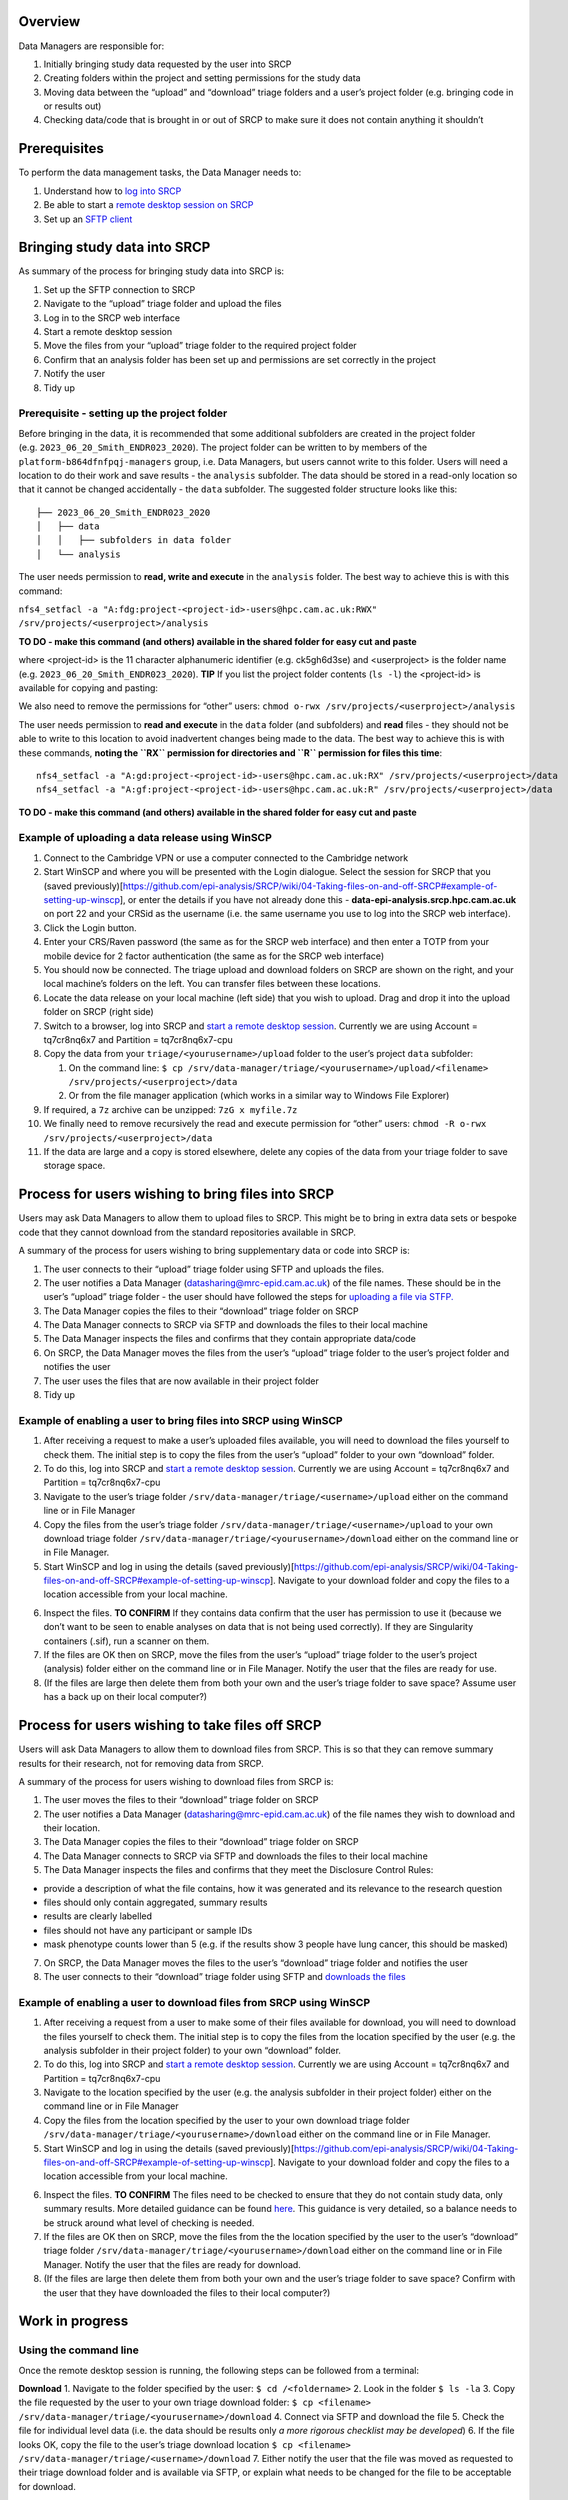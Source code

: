 Overview
========

Data Managers are responsible for:

1. Initially bringing study data requested by the user into SRCP
2. Creating folders within the project and setting permissions for the
   study data
3. Moving data between the “upload” and “download” triage folders and a
   user’s project folder (e.g. bringing code in or results out)
4. Checking data/code that is brought in or out of SRCP to make sure it
   does not contain anything it shouldn’t

Prerequisites
=============

To perform the data management tasks, the Data Manager needs to:

1. Understand how to `log into
   SRCP <https://github.com/epi-analysis/SRCP/wiki/00-Logging-in-for-the-First-Time>`__
2. Be able to start a `remote desktop session on
   SRCP <https://github.com/epi-analysis/SRCP/wiki/01-Getting-Started#interactive-apps---remote-desktop-session>`__
3. Set up an `SFTP
   client <https://github.com/epi-analysis/SRCP/wiki/04-Taking-files-on-and-off-SRCP#sftp-clients>`__

Bringing study data into SRCP
=============================

As summary of the process for bringing study data into SRCP is:

1. Set up the SFTP connection to SRCP
2. Navigate to the “upload” triage folder and upload the files
3. Log in to the SRCP web interface
4. Start a remote desktop session
5. Move the files from your “upload” triage folder to the required
   project folder
6. Confirm that an analysis folder has been set up and permissions are
   set correctly in the project
7. Notify the user
8. Tidy up

Prerequisite - setting up the project folder
--------------------------------------------

Before bringing in the data, it is recommended that some additional
subfolders are created in the project folder
(e.g. ``2023_06_20_Smith_ENDR023_2020``). The project folder can be
written to by members of the ``platform-b864dfnfpqj-managers`` group,
i.e. Data Managers, but users cannot write to this folder. Users will
need a location to do their work and save results - the ``analysis``
subfolder. The data should be stored in a read-only location so that it
cannot be changed accidentally - the ``data`` subfolder. The suggested
folder structure looks like this:

::

   ├── 2023_06_20_Smith_ENDR023_2020
   │   ├── data
   │   │   ├── subfolders in data folder
   │   └── analysis

The user needs permission to **read, write and execute** in the
``analysis`` folder. The best way to achieve this is with this command:

``nfs4_setfacl -a "A:fdg:project-<project-id>-users@hpc.cam.ac.uk:RWX" /srv/projects/<userproject>/analysis``

**TO DO - make this command (and others) available in the shared folder
for easy cut and paste**

where <project-id> is the 11 character alphanumeric identifier
(e.g. ck5gh6d3se) and <userproject> is the folder name
(e.g. ``2023_06_20_Smith_ENDR023_2020``). **TIP** If you list the
project folder contents (``ls -l``) the <project-id> is available for
copying and pasting:

.. raw:: html

   <p align="center">

.. raw:: html

   </p>

We also need to remove the permissions for “other” users:
``chmod o-rwx /srv/projects/<userproject>/analysis``

The user needs permission to **read and execute** in the ``data`` folder
(and subfolders) and **read** files - they should not be able to write
to this location to avoid inadvertent changes being made to the data.
The best way to achieve this is with these commands, **noting the ``RX``
permission for directories and ``R`` permission for files this time**:

::

   nfs4_setfacl -a "A:gd:project-<project-id>-users@hpc.cam.ac.uk:RX" /srv/projects/<userproject>/data
   nfs4_setfacl -a "A:gf:project-<project-id>-users@hpc.cam.ac.uk:R" /srv/projects/<userproject>/data

**TO DO - make this command (and others) available in the shared folder
for easy cut and paste**

Example of uploading a data release using WinSCP
------------------------------------------------

1.  Connect to the Cambridge VPN or use a computer connected to the
    Cambridge network

2.  Start WinSCP and where you will be presented with the Login
    dialogue. Select the session for SRCP that you (saved
    previously)[https://github.com/epi-analysis/SRCP/wiki/04-Taking-files-on-and-off-SRCP#example-of-setting-up-winscp],
    or enter the details if you have not already done this -
    **data-epi-analysis.srcp.hpc.cam.ac.uk** on port 22 and your CRSid
    as the username (i.e. the same username you use to log into the SRCP
    web interface).

    .. raw:: html

       <p align="center">

    .. raw:: html

       </p>

3.  Click the Login button.

4.  Enter your CRS/Raven password (the same as for the SRCP web
    interface) and then enter a TOTP from your mobile device for 2
    factor authentication (the same as for the SRCP web interface)

    .. raw:: html

       <p align="center">

    .. raw:: html

       </p>

5.  You should now be connected. The triage upload and download folders
    on SRCP are shown on the right, and your local machine’s folders on
    the left. You can transfer files between these locations.

    .. raw:: html

       <p align="center">

    .. raw:: html

       </p>

6.  Locate the data release on your local machine (left side) that you
    wish to upload. Drag and drop it into the upload folder on SRCP
    (right side)

    .. raw:: html

       <p align="center">

    .. raw:: html

       </p>

7.  Switch to a browser, log into SRCP and `start a remote desktop
    session <https://github.com/epi-analysis/SRCP/wiki/01-Getting-Started#interactive-apps---remote-desktop-session>`__.
    Currently we are using Account = tq7cr8nq6x7 and Partition =
    tq7cr8nq6x7-cpu

8.  Copy the data from your ``triage/<yourusername>/upload`` folder to
    the user’s project ``data`` subfolder:

    1. On the command line:
       ``$ cp /srv/data-manager/triage/<yourusername>/upload/<filename> /srv/projects/<userproject>/data``
    2. Or from the file manager application (which works in a similar
       way to Windows File Explorer)

9.  If required, a ``7z`` archive can be unzipped: ``7zG x myfile.7z``

10. We finally need to remove recursively the read and execute
    permission for “other” users:
    ``chmod -R o-rwx /srv/projects/<userproject>/data``

11. If the data are large and a copy is stored elsewhere, delete any
    copies of the data from your triage folder to save storage space.

Process for users wishing to bring files into SRCP
==================================================

Users may ask Data Managers to allow them to upload files to SRCP. This
might be to bring in extra data sets or bespoke code that they cannot
download from the standard repositories available in SRCP.

A summary of the process for users wishing to bring supplementary data
or code into SRCP is:

1. The user connects to their “upload” triage folder using SFTP and
   uploads the files.
2. The user notifies a Data Manager (datasharing@mrc-epid.cam.ac.uk) of
   the file names. These should be in the user’s “upload” triage folder
   - the user should have followed the steps for `uploading a file via
   STFP. <https://github.com/epi-analysis/SRCP/wiki/04-Taking-files-on-and-off-SRCP#example-of-uploading-files-using-winscp>`__
3. The Data Manager copies the files to their “download” triage folder
   on SRCP
4. The Data Manager connects to SRCP via SFTP and downloads the files to
   their local machine
5. The Data Manager inspects the files and confirms that they contain
   appropriate data/code
6. On SRCP, the Data Manager moves the files from the user’s “upload”
   triage folder to the user’s project folder and notifies the user
7. The user uses the files that are now available in their project
   folder
8. Tidy up

Example of enabling a user to bring files into SRCP using WinSCP
----------------------------------------------------------------

1. After receiving a request to make a user’s uploaded files available,
   you will need to download the files yourself to check them. The
   initial step is to copy the files from the user’s “upload” folder to
   your own “download” folder.

2. To do this, log into SRCP and `start a remote desktop
   session <https://github.com/epi-analysis/SRCP/wiki/01-Getting-Started#interactive-apps---remote-desktop-session>`__.
   Currently we are using Account = tq7cr8nq6x7 and Partition =
   tq7cr8nq6x7-cpu

3. Navigate to the user’s triage folder
   ``/srv/data-manager/triage/<username>/upload`` either on the command
   line or in File Manager

4. Copy the files from the user’s triage folder
   ``/srv/data-manager/triage/<username>/upload`` to your own download
   triage folder ``/srv/data-manager/triage/<yourusername>/download``
   either on the command line or in File Manager.

5. Start WinSCP and log in using the details (saved
   previously)[https://github.com/epi-analysis/SRCP/wiki/04-Taking-files-on-and-off-SRCP#example-of-setting-up-winscp].
   Navigate to your download folder and copy the files to a location
   accessible from your local machine.

.. raw:: html

   <p align="center">

.. raw:: html

   </p>

6. Inspect the files. **TO CONFIRM** If they contains data confirm that
   the user has permission to use it (because we don’t want to be seen
   to enable analyses on data that is not being used correctly). If they
   are Singularity containers (.sif), run a scanner on them.

7. If the files are OK then on SRCP, move the files from the user’s
   “upload” triage folder to the user’s project (analysis) folder either
   on the command line or in File Manager. Notify the user that the
   files are ready for use.

8. (If the files are large then delete them from both your own and the
   user’s triage folder to save space? Assume user has a back up on
   their local computer?)

Process for users wishing to take files off SRCP
================================================

Users will ask Data Managers to allow them to download files from SRCP.
This is so that they can remove summary results for their research, not
for removing data from SRCP.

A summary of the process for users wishing to download files from SRCP
is:

1. The user moves the files to their “download” triage folder on SRCP
2. The user notifies a Data Manager (datasharing@mrc-epid.cam.ac.uk) of
   the file names they wish to download and their location.
3. The Data Manager copies the files to their “download” triage folder
   on SRCP
4. The Data Manager connects to SRCP via SFTP and downloads the files to
   their local machine
5. The Data Manager inspects the files and confirms that they meet the
   Disclosure Control Rules:

-  provide a description of what the file contains, how it was generated
   and its relevance to the research question
-  files should only contain aggregated, summary results
-  results are clearly labelled
-  files should not have any participant or sample IDs
-  mask phenotype counts lower than 5 (e.g. if the results show 3 people
   have lung cancer, this should be masked)

7. On SRCP, the Data Manager moves the files to the user’s “download”
   triage folder and notifies the user
8. The user connects to their “download” triage folder using SFTP and
   `downloads the
   files <https://github.com/epi-analysis/SRCP/wiki/04-Taking-files-on-and-off-SRCP#example-of-downloading-files-using-winscp>`__

Example of enabling a user to download files from SRCP using WinSCP
-------------------------------------------------------------------

1. After receiving a request from a user to make some of their files
   available for download, you will need to download the files yourself
   to check them. The initial step is to copy the files from the
   location specified by the user (e.g. the analysis subfolder in their
   project folder) to your own “download” folder.

2. To do this, log into SRCP and `start a remote desktop
   session <https://github.com/epi-analysis/SRCP/wiki/01-Getting-Started#interactive-apps---remote-desktop-session>`__.
   Currently we are using Account = tq7cr8nq6x7 and Partition =
   tq7cr8nq6x7-cpu

3. Navigate to the location specified by the user (e.g. the analysis
   subfolder in their project folder) either on the command line or in
   File Manager

4. Copy the files from the location specified by the user to your own
   download triage folder
   ``/srv/data-manager/triage/<yourusername>/download`` either on the
   command line or in File Manager.

5. Start WinSCP and log in using the details (saved
   previously)[https://github.com/epi-analysis/SRCP/wiki/04-Taking-files-on-and-off-SRCP#example-of-setting-up-winscp].
   Navigate to your download folder and copy the files to a location
   accessible from your local machine.

.. raw:: html

   <p align="center">

.. raw:: html

   </p>

6. Inspect the files. **TO CONFIRM** The files need to be checked to
   ensure that they do not contain study data, only summary results.
   More detailed guidance can be found
   `here <https://ukdataservice.ac.uk/app/uploads/thf_datareport_aw_web.pdf>`__.
   This guidance is very detailed, so a balance needs to be struck
   around what level of checking is needed.

7. If the files are OK then on SRCP, move the files from the the
   location specified by the user to the user’s “download” triage folder
   ``/srv/data-manager/triage/<yourusername>/download`` either on the
   command line or in File Manager. Notify the user that the files are
   ready for download.

8. (If the files are large then delete them from both your own and the
   user’s triage folder to save space? Confirm with the user that they
   have downloaded the files to their local computer?)

Work in progress
================

Using the command line
----------------------

Once the remote desktop session is running, the following steps can be
followed from a terminal:

**Download** 1. Navigate to the folder specified by the user:
``$ cd /<foldername>`` 2. Look in the folder ``$ ls -la`` 3. Copy the
file requested by the user to your own triage download folder:
``$ cp <filename> /srv/data-manager/triage/<yourusername>/download`` 4.
Connect via SFTP and download the file 5. Check the file for individual
level data (i.e. the data should be results only *a more rigorous
checklist may be developed*) 6. If the file looks OK, copy the file to
the user’s triage download location
``$ cp <filename> /srv/data-manager/triage/<username>/download`` 7.
Either notify the user that the file was moved as requested to their
triage download folder and is available via SFTP, or explain what needs
to be changed for the file to be acceptable for download.

**Upload** 1. Navigate to the user’s triage folder:
``$ cd /srv/data-manager/triage/<username>/upload`` where ``<username>``
is the CRSid of the user 2. Look in the folder ``$ ls -la`` 3. Copy the
file requested by the user to your own triage download folder 4. Connect
via SFTP and download the file to your local computer 5. Check the file
for **what - malicious code? data that they shouldn’t have - how do we
know?** 6. If the file looks OK, copy the file requested by the user to
the location required (for example, the user’s project folder)
``$ cp /srv/data-manager/triage/<username>/upload/<filename> /srv/projects/<projectname>``
where ``<projectname>`` is the user’s project 7. Either notify the user
that the file was moved and tell them the location, or explain what
needs to be changed for the file to be acceptable for upload.

Using file manager
------------------

Once the remote desktop session is running, the following steps can be
followed using the file manager application:

**Download** 1. Navigate to the folder specified by the user 2. Look in
the folder 3. Copy the file requested by the user to your own triage
download folder (``/srv/data-manager/triage/<yourusername>/download``)
4. Connect via SFTP and download the file 5. Check the file for
individual level data (i.e. the data should be results only *a more
rigorous checklist may be developed*) 6. If the file looks OK, copy the
file to the user’s triage download location
(``/srv/data-manager/triage/<username>/download`` where ``<username>``
is the CRSid of the user) 7. Either notify the user that the file was
moved as requested to their triage download folder and is available via
SFTP, or explain what needs to be changed for the file to be acceptable
for download.

**Upload** 1. Navigate to the user’s triage folder:
``/srv/data-manager/triage/<username>/upload`` where ``<username>`` is
the CRSid of the user 2. Look in the folder 3. Copy the file requested
by the user to your own triage download folder 4. Connect via SFTP and
download the file to your local computer 5. Check the file for **what -
malicious code? data that they shouldn’t have - how do we know?** 6. If
the file looks OK, copy the file requested by the user to the location
required (for example, the user’s project folder)
``/srv/projects/<projectname>`` where ``<projectname>`` is the user’s
project 7. Either notify the user that the file was moved and tell them
the location, or explain what needs to be changed for the file to be
acceptable for upload.

Examining items to be taken in or out
=====================================

Files that are to be taken out from the system should be checked to
ensure that they do not contain study data, only summary results. More
detailed guidance can be found
`here <https://ukdataservice.ac.uk/app/uploads/thf_datareport_aw_web.pdf>`__
and `here <https://re-docs.genomicsengland.co.uk/airlock_rules/#>`__.
This guidance is very detailed, so a balance needs to be struck around
what level of checking is needed.

A standard check might be to look for participant IDs in the data export
as this is clearly an indicator of individual level data.

Often a more formal process is used where researchers have to submit a
form with details about what the results are and how they relate to the
project. There can be a service level agreement for the time taken to
review requests.

For data that is to be brought in, checks should be made about whether
the user has permission to use this data and move it to different
locations. Some data sets might not be a concern, for example publicly
available data on air pollution. Questions should be raised if a user is
trying to bring in something sensitive like patient records.

Users may want to bring in code or containers. This should be scanned
(TO DO - recommend some tools) to check for security problems.

Notes on project permissions
============================

The platform manager group can rwx on folders and files created in
project folders by any other platform - controlled by NFS ACL. The
children of the project folder inherit the permissions.

When the platform manager creates the data/analysis folders, they apply
ACL permissions to these which are inherited by the items created in
these folders.
